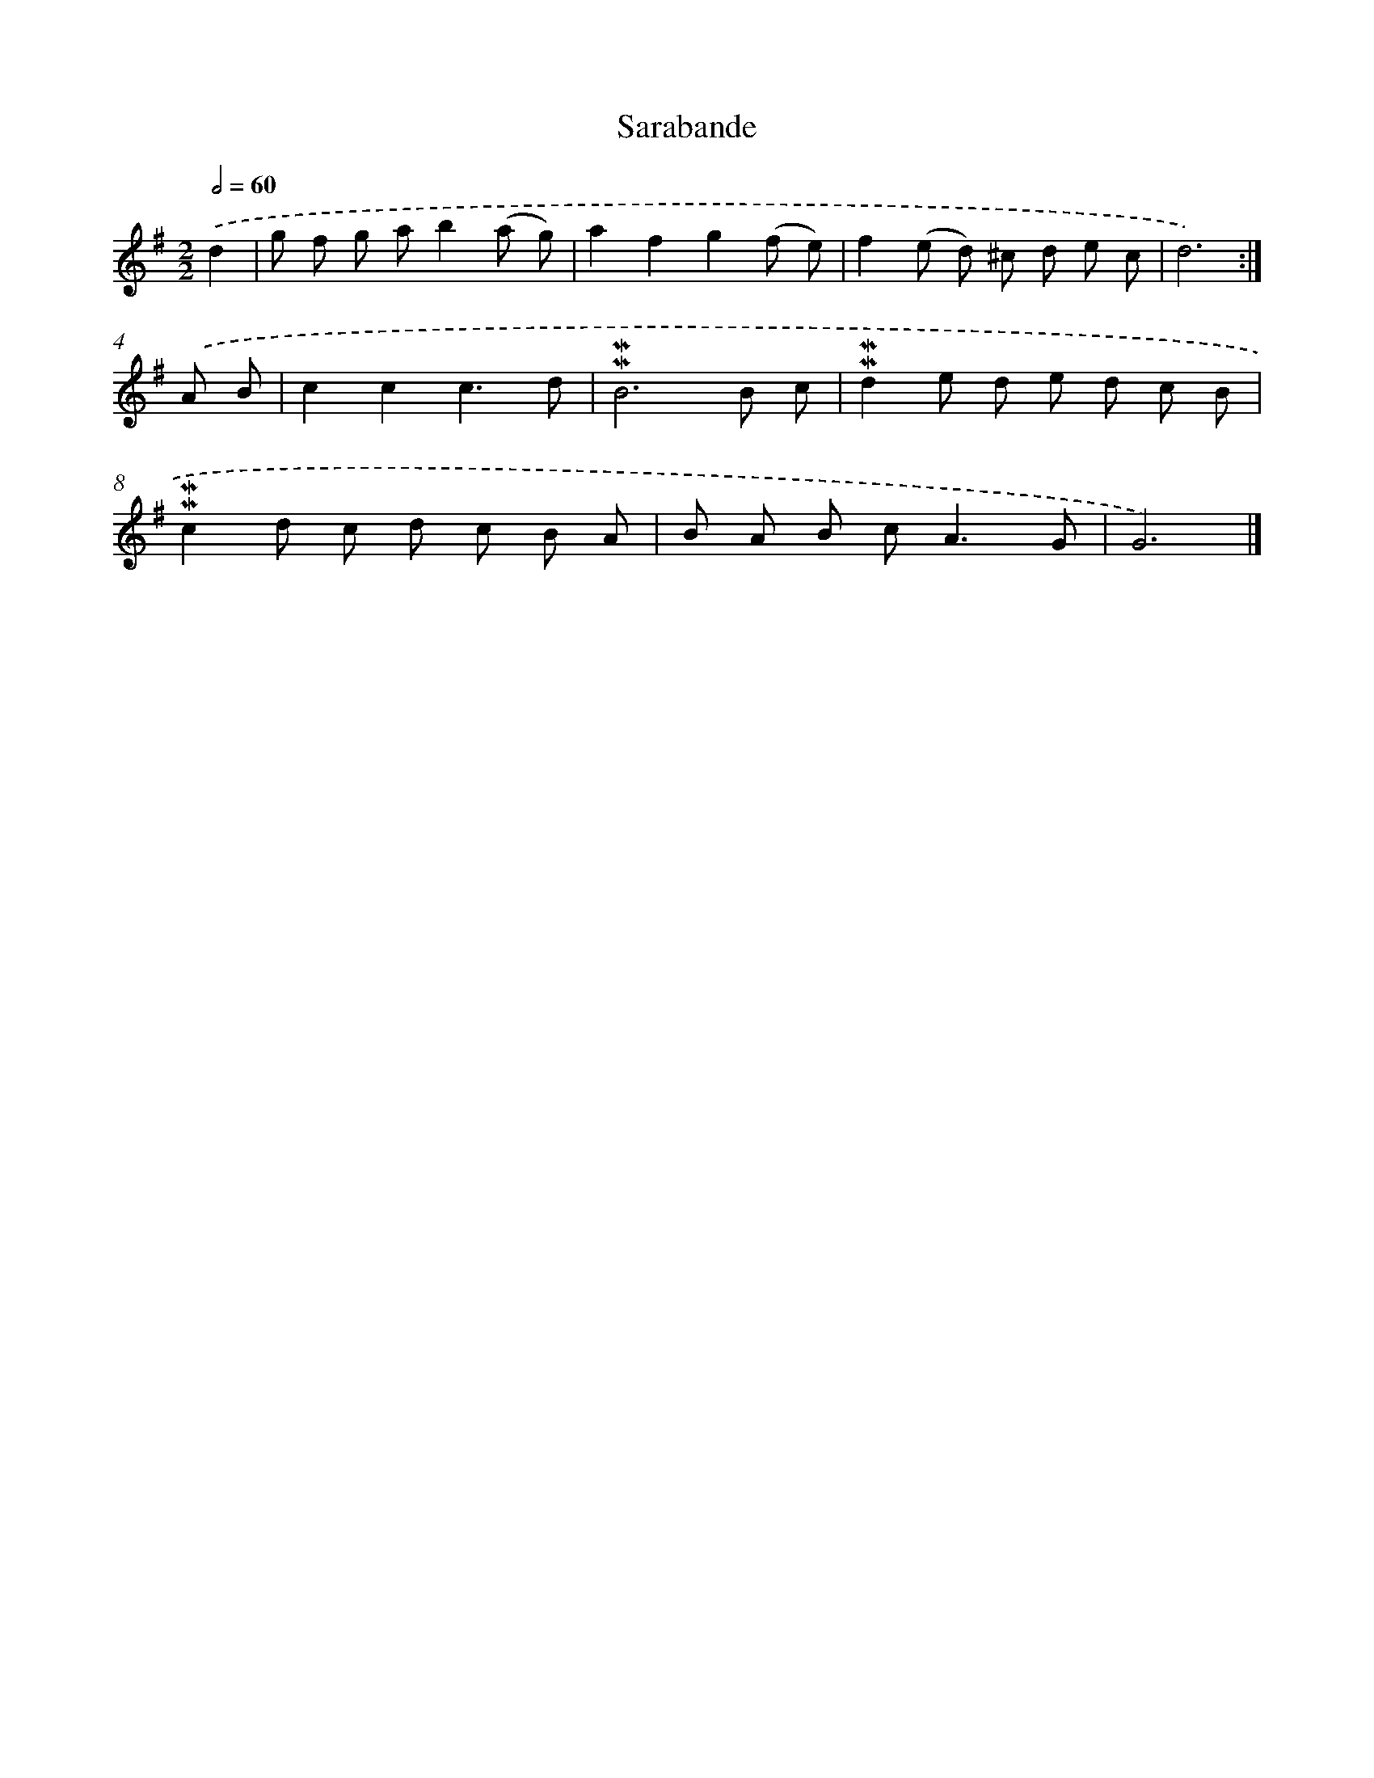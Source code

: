 X: 11848
T: Sarabande
%%abc-version 2.0
%%abcx-abcm2ps-target-version 5.9.1 (29 Sep 2008)
%%abc-creator hum2abc beta
%%abcx-conversion-date 2018/11/01 14:37:19
%%humdrum-veritas 1176391997
%%humdrum-veritas-data 2922433354
%%continueall 1
%%barnumbers 0
L: 1/8
M: 2/2
Q: 1/2=60
K: G clef=treble
.('d2 [I:setbarnb 1]|
g f g ab2(a g) |
a2f2g2(f e) |
f2(e d) ^c d e c |
d6) :|]
.('A B [I:setbarnb 5]|
c2c2c3d |
!mordent!!mordent!B6B c |
!mordent!!mordent!d2e d e d c B |
!mordent!!mordent!c2d c d c B A |
B A B c2<A2G |
G6) |]

